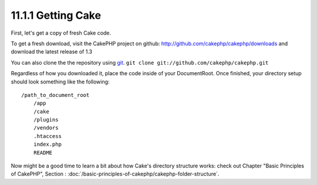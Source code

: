 11.1.1 Getting Cake
-------------------

First, let's get a copy of fresh Cake code.

To get a fresh download, visit the CakePHP project on github:
`http://github.com/cakephp/cakephp/downloads <http://github.com/cakephp/cakephp/downloads>`_
and download the latest release of 1.3

You can also clone the the repository using
`git <http://git-scm.com/>`_.
``git clone git://github.com/cakephp/cakephp.git``

Regardless of how you downloaded it, place the code inside of your
DocumentRoot. Once finished, your directory setup should look
something like the following:

::

    /path_to_document_root
        /app
        /cake
        /plugins
        /vendors
        .htaccess
        index.php
        README

Now might be a good time to learn a bit about how Cake's directory
structure works: check out Chapter "Basic Principles of CakePHP",
Section :
:doc:`/basic-principles-of-cakephp/cakephp-folder-structure`.
